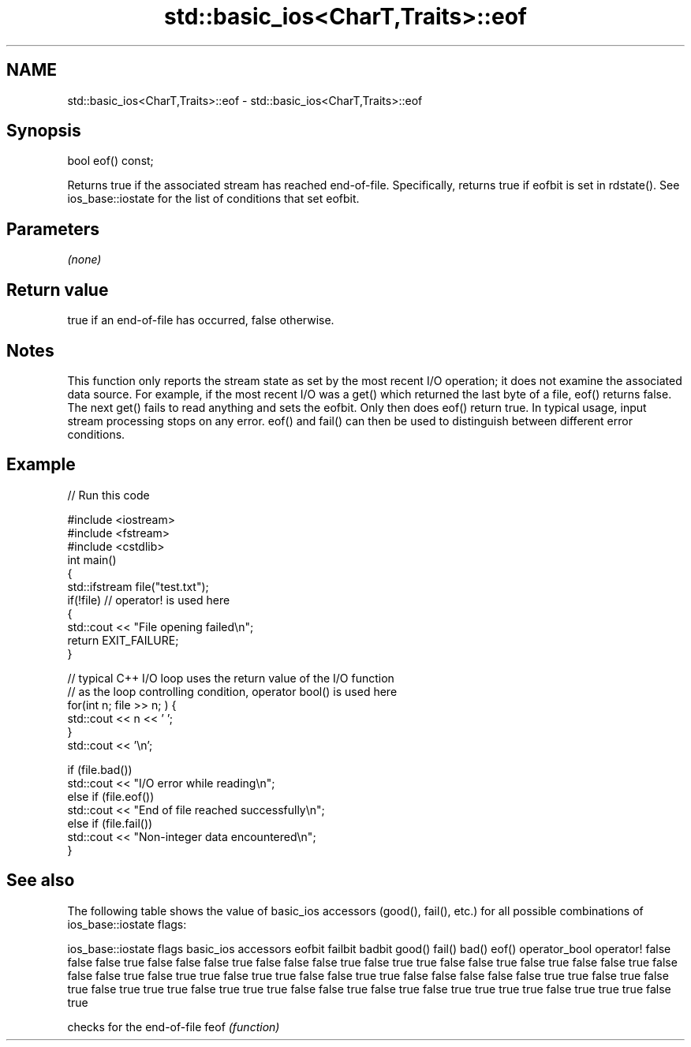 .TH std::basic_ios<CharT,Traits>::eof 3 "2020.03.24" "http://cppreference.com" "C++ Standard Libary"
.SH NAME
std::basic_ios<CharT,Traits>::eof \- std::basic_ios<CharT,Traits>::eof

.SH Synopsis

bool eof() const;

Returns true if the associated stream has reached end-of-file. Specifically, returns true if eofbit is set in rdstate().
See ios_base::iostate for the list of conditions that set eofbit.

.SH Parameters

\fI(none)\fP

.SH Return value

true if an end-of-file has occurred, false otherwise.

.SH Notes

This function only reports the stream state as set by the most recent I/O operation; it does not examine the associated data source. For example, if the most recent I/O was a get() which returned the last byte of a file, eof() returns false. The next get() fails to read anything and sets the eofbit. Only then does eof() return true.
In typical usage, input stream processing stops on any error. eof() and fail() can then be used to distinguish between different error conditions.

.SH Example


// Run this code

  #include <iostream>
  #include <fstream>
  #include <cstdlib>
  int main()
  {
      std::ifstream file("test.txt");
      if(!file)  // operator! is used here
      {
          std::cout << "File opening failed\\n";
          return EXIT_FAILURE;
      }

      // typical C++ I/O loop uses the return value of the I/O function
      // as the loop controlling condition, operator bool() is used here
      for(int n; file >> n; ) {
         std::cout << n << ' ';
      }
      std::cout << '\\n';

      if (file.bad())
          std::cout << "I/O error while reading\\n";
      else if (file.eof())
          std::cout << "End of file reached successfully\\n";
      else if (file.fail())
          std::cout << "Non-integer data encountered\\n";
  }



.SH See also

The following table shows the value of basic_ios accessors (good(), fail(), etc.) for all possible combinations of ios_base::iostate flags:

ios_base::iostate flags basic_ios accessors
eofbit failbit badbit   good() fail() bad() eof() operator_bool operator!
false  false   false    true   false  false false true          false
false  false   true     false  true   true  false false         true
false  true    false    false  true   false false false         true
false  true    true     false  true   true  false false         true
true   false   false    false  false  false true  true          false
true   false   true     false  true   true  true  false         true
true   true    false    false  true   false true  false         true
true   true    true     false  true   true  true  false         true


     checks for the end-of-file
feof \fI(function)\fP




